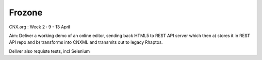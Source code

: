 =======
Frozone
=======


CNX.org : Week 2 : 9 - 13 April

Aim: Deliver a working demo of an online editor, sending back HTML5 to REST API server which then 
a) stores it in REST API repo and b) transforms into CNXML and transmits out to legacy Rhaptos.

Deliver also requiste tests, incl Selenium


